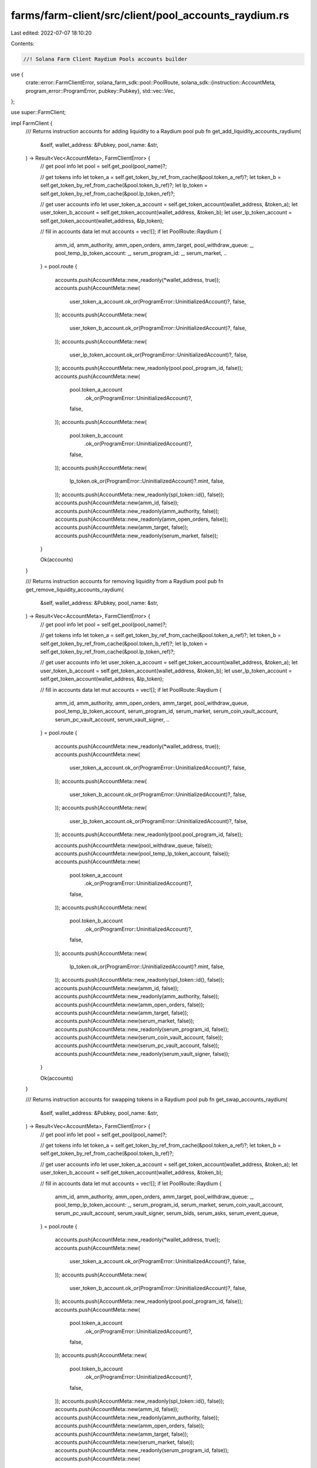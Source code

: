 farms/farm-client/src/client/pool_accounts_raydium.rs
=====================================================

Last edited: 2022-07-07 18:10:20

Contents:

.. code-block:: rs

    //! Solana Farm Client Raydium Pools accounts builder

use {
    crate::error::FarmClientError,
    solana_farm_sdk::pool::PoolRoute,
    solana_sdk::{instruction::AccountMeta, program_error::ProgramError, pubkey::Pubkey},
    std::vec::Vec,
};

use super::FarmClient;

impl FarmClient {
    /// Returns instruction accounts for adding liquidity to a Raydium pool
    pub fn get_add_liquidity_accounts_raydium(
        &self,
        wallet_address: &Pubkey,
        pool_name: &str,
    ) -> Result<Vec<AccountMeta>, FarmClientError> {
        // get pool info
        let pool = self.get_pool(pool_name)?;

        // get tokens info
        let token_a = self.get_token_by_ref_from_cache(&pool.token_a_ref)?;
        let token_b = self.get_token_by_ref_from_cache(&pool.token_b_ref)?;
        let lp_token = self.get_token_by_ref_from_cache(&pool.lp_token_ref)?;

        // get user accounts info
        let user_token_a_account = self.get_token_account(wallet_address, &token_a);
        let user_token_b_account = self.get_token_account(wallet_address, &token_b);
        let user_lp_token_account = self.get_token_account(wallet_address, &lp_token);

        // fill in accounts data
        let mut accounts = vec![];
        if let PoolRoute::Raydium {
            amm_id,
            amm_authority,
            amm_open_orders,
            amm_target,
            pool_withdraw_queue: _,
            pool_temp_lp_token_account: _,
            serum_program_id: _,
            serum_market,
            ..
        } = pool.route
        {
            accounts.push(AccountMeta::new_readonly(*wallet_address, true));
            accounts.push(AccountMeta::new(
                user_token_a_account.ok_or(ProgramError::UninitializedAccount)?,
                false,
            ));
            accounts.push(AccountMeta::new(
                user_token_b_account.ok_or(ProgramError::UninitializedAccount)?,
                false,
            ));
            accounts.push(AccountMeta::new(
                user_lp_token_account.ok_or(ProgramError::UninitializedAccount)?,
                false,
            ));
            accounts.push(AccountMeta::new_readonly(pool.pool_program_id, false));
            accounts.push(AccountMeta::new(
                pool.token_a_account
                    .ok_or(ProgramError::UninitializedAccount)?,
                false,
            ));
            accounts.push(AccountMeta::new(
                pool.token_b_account
                    .ok_or(ProgramError::UninitializedAccount)?,
                false,
            ));
            accounts.push(AccountMeta::new(
                lp_token.ok_or(ProgramError::UninitializedAccount)?.mint,
                false,
            ));
            accounts.push(AccountMeta::new_readonly(spl_token::id(), false));
            accounts.push(AccountMeta::new(amm_id, false));
            accounts.push(AccountMeta::new_readonly(amm_authority, false));
            accounts.push(AccountMeta::new_readonly(amm_open_orders, false));
            accounts.push(AccountMeta::new(amm_target, false));
            accounts.push(AccountMeta::new_readonly(serum_market, false));
        }

        Ok(accounts)
    }

    /// Returns instruction accounts for removing liquidity from a Raydium pool
    pub fn get_remove_liquidity_accounts_raydium(
        &self,
        wallet_address: &Pubkey,
        pool_name: &str,
    ) -> Result<Vec<AccountMeta>, FarmClientError> {
        // get pool info
        let pool = self.get_pool(pool_name)?;

        // get tokens info
        let token_a = self.get_token_by_ref_from_cache(&pool.token_a_ref)?;
        let token_b = self.get_token_by_ref_from_cache(&pool.token_b_ref)?;
        let lp_token = self.get_token_by_ref_from_cache(&pool.lp_token_ref)?;

        // get user accounts info
        let user_token_a_account = self.get_token_account(wallet_address, &token_a);
        let user_token_b_account = self.get_token_account(wallet_address, &token_b);
        let user_lp_token_account = self.get_token_account(wallet_address, &lp_token);

        // fill in accounts data
        let mut accounts = vec![];
        if let PoolRoute::Raydium {
            amm_id,
            amm_authority,
            amm_open_orders,
            amm_target,
            pool_withdraw_queue,
            pool_temp_lp_token_account,
            serum_program_id,
            serum_market,
            serum_coin_vault_account,
            serum_pc_vault_account,
            serum_vault_signer,
            ..
        } = pool.route
        {
            accounts.push(AccountMeta::new_readonly(*wallet_address, true));
            accounts.push(AccountMeta::new(
                user_token_a_account.ok_or(ProgramError::UninitializedAccount)?,
                false,
            ));
            accounts.push(AccountMeta::new(
                user_token_b_account.ok_or(ProgramError::UninitializedAccount)?,
                false,
            ));
            accounts.push(AccountMeta::new(
                user_lp_token_account.ok_or(ProgramError::UninitializedAccount)?,
                false,
            ));
            accounts.push(AccountMeta::new_readonly(pool.pool_program_id, false));

            accounts.push(AccountMeta::new(pool_withdraw_queue, false));
            accounts.push(AccountMeta::new(pool_temp_lp_token_account, false));
            accounts.push(AccountMeta::new(
                pool.token_a_account
                    .ok_or(ProgramError::UninitializedAccount)?,
                false,
            ));
            accounts.push(AccountMeta::new(
                pool.token_b_account
                    .ok_or(ProgramError::UninitializedAccount)?,
                false,
            ));
            accounts.push(AccountMeta::new(
                lp_token.ok_or(ProgramError::UninitializedAccount)?.mint,
                false,
            ));
            accounts.push(AccountMeta::new_readonly(spl_token::id(), false));
            accounts.push(AccountMeta::new(amm_id, false));
            accounts.push(AccountMeta::new_readonly(amm_authority, false));
            accounts.push(AccountMeta::new(amm_open_orders, false));
            accounts.push(AccountMeta::new(amm_target, false));
            accounts.push(AccountMeta::new(serum_market, false));
            accounts.push(AccountMeta::new_readonly(serum_program_id, false));
            accounts.push(AccountMeta::new(serum_coin_vault_account, false));
            accounts.push(AccountMeta::new(serum_pc_vault_account, false));
            accounts.push(AccountMeta::new_readonly(serum_vault_signer, false));
        }

        Ok(accounts)
    }

    /// Returns instruction accounts for swapping tokens in a Raydium pool
    pub fn get_swap_accounts_raydium(
        &self,
        wallet_address: &Pubkey,
        pool_name: &str,
    ) -> Result<Vec<AccountMeta>, FarmClientError> {
        // get pool info
        let pool = self.get_pool(pool_name)?;

        // get tokens info
        let token_a = self.get_token_by_ref_from_cache(&pool.token_a_ref)?;
        let token_b = self.get_token_by_ref_from_cache(&pool.token_b_ref)?;

        // get user accounts info
        let user_token_a_account = self.get_token_account(wallet_address, &token_a);
        let user_token_b_account = self.get_token_account(wallet_address, &token_b);

        // fill in accounts data
        let mut accounts = vec![];
        if let PoolRoute::Raydium {
            amm_id,
            amm_authority,
            amm_open_orders,
            amm_target,
            pool_withdraw_queue: _,
            pool_temp_lp_token_account: _,
            serum_program_id,
            serum_market,
            serum_coin_vault_account,
            serum_pc_vault_account,
            serum_vault_signer,
            serum_bids,
            serum_asks,
            serum_event_queue,
        } = pool.route
        {
            accounts.push(AccountMeta::new_readonly(*wallet_address, true));
            accounts.push(AccountMeta::new(
                user_token_a_account.ok_or(ProgramError::UninitializedAccount)?,
                false,
            ));
            accounts.push(AccountMeta::new(
                user_token_b_account.ok_or(ProgramError::UninitializedAccount)?,
                false,
            ));
            accounts.push(AccountMeta::new_readonly(pool.pool_program_id, false));
            accounts.push(AccountMeta::new(
                pool.token_a_account
                    .ok_or(ProgramError::UninitializedAccount)?,
                false,
            ));
            accounts.push(AccountMeta::new(
                pool.token_b_account
                    .ok_or(ProgramError::UninitializedAccount)?,
                false,
            ));
            accounts.push(AccountMeta::new_readonly(spl_token::id(), false));
            accounts.push(AccountMeta::new(amm_id, false));
            accounts.push(AccountMeta::new_readonly(amm_authority, false));
            accounts.push(AccountMeta::new(amm_open_orders, false));
            accounts.push(AccountMeta::new(amm_target, false));
            accounts.push(AccountMeta::new(serum_market, false));
            accounts.push(AccountMeta::new_readonly(serum_program_id, false));
            accounts.push(AccountMeta::new(
                serum_bids.ok_or(ProgramError::UninitializedAccount)?,
                false,
            ));
            accounts.push(AccountMeta::new(
                serum_asks.ok_or(ProgramError::UninitializedAccount)?,
                false,
            ));
            accounts.push(AccountMeta::new(
                serum_event_queue.ok_or(ProgramError::UninitializedAccount)?,
                false,
            ));
            accounts.push(AccountMeta::new(serum_coin_vault_account, false));
            accounts.push(AccountMeta::new(serum_pc_vault_account, false));
            accounts.push(AccountMeta::new_readonly(serum_vault_signer, false));
        }

        Ok(accounts)
    }
}


